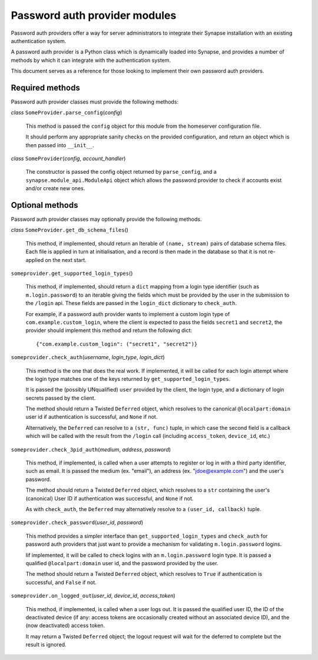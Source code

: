 Password auth provider modules
==============================

Password auth providers offer a way for server administrators to integrate
their Synapse installation with an existing authentication system.

A password auth provider is a Python class which is dynamically loaded into
Synapse, and provides a number of methods by which it can integrate with the
authentication system.

This document serves as a reference for those looking to implement their own
password auth providers.

Required methods
----------------

Password auth provider classes must provide the following methods:

*class* ``SomeProvider.parse_config``\(*config*)

    This method is passed the ``config`` object for this module from the
    homeserver configuration file.

    It should perform any appropriate sanity checks on the provided
    configuration, and return an object which is then passed into ``__init__``.

*class* ``SomeProvider``\(*config*, *account_handler*)

    The constructor is passed the config object returned by ``parse_config``,
    and a ``synapse.module_api.ModuleApi`` object which allows the
    password provider to check if accounts exist and/or create new ones.

Optional methods
----------------

Password auth provider classes may optionally provide the following methods.

*class* ``SomeProvider.get_db_schema_files``\()

    This method, if implemented, should return an Iterable of ``(name,
    stream)`` pairs of database schema files. Each file is applied in turn at
    initialisation, and a record is then made in the database so that it is
    not re-applied on the next start.

``someprovider.get_supported_login_types``\()

    This method, if implemented, should return a ``dict`` mapping from a login
    type identifier (such as ``m.login.password``) to an iterable giving the
    fields which must be provided by the user in the submission to the
    ``/login`` api. These fields are passed in the ``login_dict`` dictionary
    to ``check_auth``.

    For example, if a password auth provider wants to implement a custom login
    type of ``com.example.custom_login``, where the client is expected to pass
    the fields ``secret1`` and ``secret2``, the provider should implement this
    method and return the following dict::

      {"com.example.custom_login": ("secret1", "secret2")}

``someprovider.check_auth``\(*username*, *login_type*, *login_dict*)

    This method is the one that does the real work. If implemented, it will be
    called for each login attempt where the login type matches one of the keys
    returned by ``get_supported_login_types``.

    It is passed the (possibly UNqualified) ``user`` provided by the client,
    the login type, and a dictionary of login secrets passed by the client.

    The method should return a Twisted ``Deferred`` object, which resolves to
    the canonical ``@localpart:domain`` user id if authentication is successful,
    and ``None`` if not.

    Alternatively, the ``Deferred`` can resolve to a ``(str, func)`` tuple, in
    which case the second field is a callback which will be called with the
    result from the ``/login`` call (including ``access_token``, ``device_id``,
    etc.)

``someprovider.check_3pid_auth``\(*medium*, *address*, *password*)

    This method, if implemented, is called when a user attempts to register or
    log in with a third party identifier, such as email. It is passed the
    medium (ex. "email"), an address (ex. "jdoe@example.com") and the user's
    password.

    The method should return a Twisted ``Deferred`` object, which resolves to
    a ``str`` containing the user's (canonical) User ID if authentication was
    successful, and ``None`` if not.

    As with ``check_auth``, the ``Deferred`` may alternatively resolve to a
    ``(user_id, callback)`` tuple.

``someprovider.check_password``\(*user_id*, *password*)

    This method provides a simpler interface than ``get_supported_login_types``
    and ``check_auth`` for password auth providers that just want to provide a
    mechanism for validating ``m.login.password`` logins.

    Iif implemented, it will be called to check logins with an
    ``m.login.password`` login type. It is passed a qualified
    ``@localpart:domain`` user id, and the password provided by the user.

    The method should return a Twisted ``Deferred`` object, which resolves to
    ``True`` if authentication is successful, and ``False`` if not.

``someprovider.on_logged_out``\(*user_id*, *device_id*, *access_token*)

    This method, if implemented, is called when a user logs out. It is passed
    the qualified user ID, the ID of the deactivated device (if any: access
    tokens are occasionally created without an associated device ID), and the
    (now deactivated) access token.

    It may return a Twisted ``Deferred`` object; the logout request will wait
    for the deferred to complete but the result is ignored.
